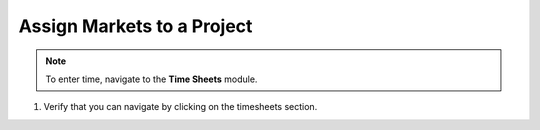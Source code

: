Assign Markets to a Project
===========================

.. note:: To enter time, navigate to the **Time Sheets** module.

1. Verify that you can navigate by clicking on the timesheets section.

